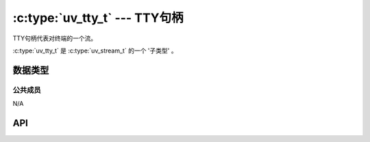 
.. _tty:

:c:type:`uv_tty_t` --- TTY句柄
=================================

TTY句柄代表对终端的一个流。

:c:type:`uv_tty_t` 是 :c:type:`uv_stream_t` 的一个 '子类型' 。


数据类型
----------

.. c:type:: uv_tty_t

    TTY句柄类型。

.. c:type:: uv_tty_mode_t

    .. versionadded:: 1.2.0

    TTY模式类型：

    ::

      typedef enum {
          /* 初始/正常终端模式 */
          UV_TTY_MODE_NORMAL,
          /* 原始输入模式（在Windows上，也启用了ENABLE_WINDOW_INPUT） */
          UV_TTY_MODE_RAW,
          /* 用于IPC的二进制安全的I/O模式（仅Unix） */
          UV_TTY_MODE_IO
      } uv_tty_mode_t;



公共成员
^^^^^^^^^^^^^^

N/A

.. seealso:: :c:type:`uv_stream_t` 的成员也适用。


API
---

.. c:function:: int uv_tty_init(uv_loop_t* loop, uv_tty_t* handle, uv_file fd, int unused)

    以给定的文件描述符初始化一个新的TTY流。
    通常文件描述符是：

    * 0 = stdin
    * 1 = stdout
    * 2 = stderr

    在Unix上这个函数将会使用 :man:`ttyname_r(3)` 决定终端文件描述符的路径，
    打开它，如果被传递的文件描述符指向一个TTY再使用它。
    这允许libuv将TTY放入非阻塞模式而不影响共享这个TTY的其他进程。

    这个函数在不支持ioctl的TIOCGPTN或TIOCPTYGNAME的系统上不是线程安全的，
    例如OpenBSD和Solaris。

    .. note::
        如果重新打开TTY失败，libuv回退到阻塞写。

    .. versionchanged:: 1.23.1: `readable` 参数现在没用且被忽略。
                        正确的值现在将由内核自动检测。

    .. versionchanged:: 1.9.0: TTY的路径由
                        :man:`ttyname_r(3)` 决定。而在之前的版本中libuv打开
                        `/dev/tty`。

    .. versionchanged:: 1.5.0: 尝试以一个指向一个文件的文件描述符初始化一个TTY流在UNIX上返回
                        `UV_EINVAL` 。

.. c:function:: int uv_tty_set_mode(uv_tty_t* handle, uv_tty_mode_t mode)

    .. versionchanged:: 1.2.0: 模式由 :c:type:`uv_tty_mode_t` 值指定。

    使用指定的终端模式设置TTY。

.. c:function:: int uv_tty_reset_mode(void)

    当程序退出时将被调用。 重设TTY设置到默认值以便被接下来的进程接管。

    这个函数在Unix平台上是异步线程安全的，但是可能以错误代码 ``UV_EBUSY`` 而失败，
    如果你当执行于 :c:func:`uv_tty_set_mode` 中间调用它的时候。

.. c:function:: int uv_tty_get_winsize(uv_tty_t* handle, int* width, int* height)

    获取当前的窗口大小。 成功时返回0。

.. seealso:: :c:type:`uv_stream_t` 的API函数也适用。
